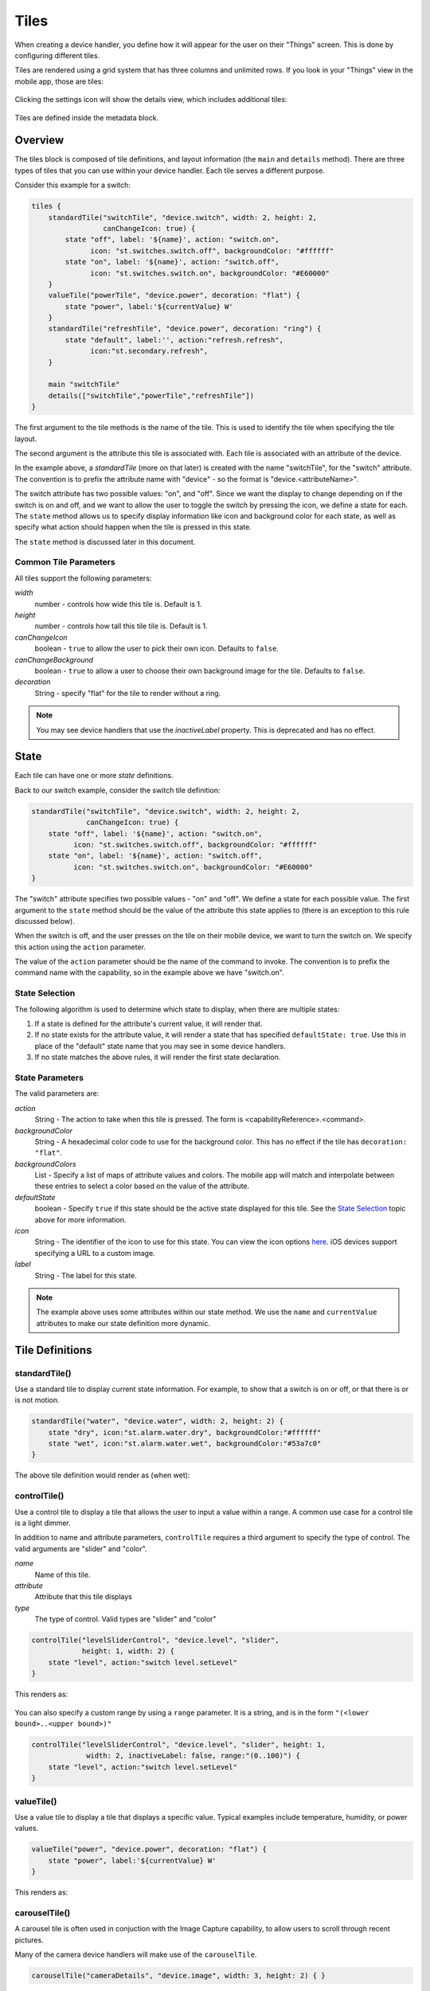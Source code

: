 Tiles
=====

When creating a device handler, you define how it will appear for the user on their "Things" screen. This is done by configuring different tiles. 

Tiles are rendered using a grid system that has three columns and unlimited rows. If you look in your "Things" view in the mobile app, those are tiles:

.. figure:: ../img/device-types/tiles.png

Clicking the settings icon will show the details view, which includes additional tiles:

.. figure:: ../img/device-types/tile-details.png

Tiles are defined inside the metadata block.

Overview
--------

The tiles block is composed of tile definitions, and layout information (the ``main`` and ``details`` method). There are three types of tiles that you can use within your device handler. Each tile serves a different purpose.

Consider this example for a switch:

.. code-block:: groovy

    tiles {
        standardTile("switchTile", "device.switch", width: 2, height: 2, 
                     canChangeIcon: true) {
            state "off", label: '${name}', action: "switch.on", 
                  icon: "st.switches.switch.off", backgroundColor: "#ffffff"
            state "on", label: '${name}', action: "switch.off", 
                  icon: "st.switches.switch.on", backgroundColor: "#E60000"
        }
        valueTile("powerTile", "device.power", decoration: "flat") {
            state "power", label:'${currentValue} W'
        }
        standardTile("refreshTile", "device.power", decoration: "ring") {
            state "default", label:'', action:"refresh.refresh", 
                  icon:"st.secondary.refresh", 
        }

        main "switchTile"
        details(["switchTile","powerTile","refreshTile"])
    }


The first argument to the tile methods is the name of the tile. This is used to identify the tile when specifying the tile layout.

The second argument is the attribute this tile is associated with. Each tile is associated with an attribute of the device. 

In the example above, a *standardTile* (more on that later) is created with the name "switchTile", for the "switch" attribute. The convention is to prefix the attribute name with "device" - so the format is "device.<attributeName>".

The switch attribute has two possible values: "on", and "off". Since we want the display to change depending on if the switch is on and off, and we want to allow the user to toggle the switch by pressing the icon, we define a state for each. The ``state`` method allows us to specify display information like icon and background color for each state, as well as specify what action should happen when the tile is pressed in this state. 

The ``state`` method is discussed later in this document.

Common Tile Parameters
~~~~~~~~~~~~~~~~~~~~~~

All tiles support the following parameters:

*width*
    number - controls how wide this tile is. Default is 1.
*height*
    number - controls how tall this tile tile is. Default is 1.
*canChangeIcon*
    boolean - ``true`` to allow the user to pick their own icon. Defaults to ``false``.
*canChangeBackground*
    boolean - ``true`` to allow a user to choose their own background image for the tile. Defaults to ``false``.
*decoration*
    String - specify "flat" for the tile to render without a ring. 

.. note::

    You may see device handlers that use the *inactiveLabel* property. This is deprecated and has no effect.

State
-----

Each tile can have one or more *state* definitions. 

Back to our switch example, consider the switch tile definition:

.. code-block:: groovy

    standardTile("switchTile", "device.switch", width: 2, height: 2, 
                 canChangeIcon: true) {
        state "off", label: '${name}', action: "switch.on", 
              icon: "st.switches.switch.off", backgroundColor: "#ffffff"
        state "on", label: '${name}', action: "switch.off", 
              icon: "st.switches.switch.on", backgroundColor: "#E60000"
    }

The "switch" attribute specifies two possible values - "on" and "off". We define a state for each possible value. The first argument to the ``state`` method should be the value of the attribute this state applies to (there is an exception to this rule discussed below).

When the switch is off, and the user presses on the tile on their mobile device, we want to turn the switch on. We specify this action using the ``action`` parameter. 

The value of the ``action`` parameter should be the name of the command to invoke. The convention is to prefix the command name with the capability, so in the example above we have "switch.on".

State Selection
~~~~~~~~~~~~~~~

The following algorithm is used to determine which state to display, when there are multiple states:

#. If a state is defined for the attribute's current value, it will render that.
#. If no state exists for the attribute value, it will render a state that has specified ``defaultState: true``. Use this in place of the "default" state name that you may see in some device handlers.
#. If no state matches the above rules, it will render the first state declaration.

State Parameters
~~~~~~~~~~~~~~~~

The valid parameters are:

*action*
    String - The action to take when this tile is pressed. The form is <capabilityReference>.<command>. 
*backgroundColor*
    String - A hexadecimal color code to use for the background color. This has no effect if the tile has ``decoration: "flat"``.
*backgroundColors*
     List - Specify a list of maps of attribute values and colors. The mobile app will match and interpolate between these entries to select a color based on the value of the attribute.
*defaultState*
    boolean - Specify ``true`` if this state should be the active state displayed for this tile. See the `State Selection`_ topic above for more information.
*icon*
    String - The identifier of the icon to use for this state. You can view the icon options `here <http://scripts.3dgo.net/smartthings/icons>`__. iOS devices support specifying a URL to a custom image.
*label*
    String - The label for this state.


.. note::

    The example above uses some attributes within our state method. We use the ``name`` and ``currentValue`` attributes to make our state definition more dynamic.


Tile Definitions
----------------

standardTile()
~~~~~~~~~~~~~~

Use a standard tile to display current state information. For example, to show that a switch is on or off, or that there is or is not motion.

.. code-block:: groovy

    standardTile("water", "device.water", width: 2, height: 2) {
        state "dry", icon:"st.alarm.water.dry", backgroundColor:"#ffffff"
        state "wet", icon:"st.alarm.water.wet", backgroundColor:"#53a7c0"
    }

The above tile definition would render as (when wet):

.. figure:: ../img/device-types/moisture-tile.png

controlTile()
~~~~~~~~~~~~~

Use a control tile to display a tile that allows the user to input a value within a range. A common use case for a control tile is a light dimmer.

In addition to name and attribute parameters, ``controlTile`` requires a third argument to specify the type of control. The valid arguments are "slider" and "color".

*name*
    Name of this tile.
*attribute*
    Attribute that this tile displays
*type*
    The type of control. Valid types are "slider" and "color"

.. code-block:: groovy

    controlTile("levelSliderControl", "device.level", "slider", 
                height: 1, width: 2) {
        state "level", action:"switch level.setLevel"
    }

This renders as:

.. figure:: ../img/device-types/control-tile.png

You can also specify a custom range by using a ``range`` parameter. It is a string, and is in the form ``"(<lower bound>..<upper bound>)"``

.. code-block:: groovy

    controlTile("levelSliderControl", "device.level", "slider", height: 1,
                 width: 2, inactiveLabel: false, range:"(0..100)") {
        state "level", action:"switch level.setLevel"
    }

valueTile()
~~~~~~~~~~~

Use a value tile to display a tile that displays a specific value. Typical examples include temperature, humidity, or power values.

.. code-block:: groovy

    valueTile("power", "device.power", decoration: "flat") {
        state "power", label:'${currentValue} W'
    }

This renders as:

.. figure:: ../img/device-types/value-tile-power.png


carouselTile()
~~~~~~~~~~~~~~

A carousel tile is often used in conjuction with the Image Capture capability, to allow users to scroll through recent pictures.

Many of the camera device handlers will make use of the ``carouselTile``.

.. code-block:: groovy

    carouselTile("cameraDetails", "device.image", width: 3, height: 2) { }


.. figure:: ../img/device-types/carouselTile.jpg

.. note::

    You may see other tile types in existing device handlers. Tile types that are not documented here should be considered experimental, and subject to change. 

Tile Layouts
------------

To control which tile shows up on the things screen, use the ``main`` method in the ``tiles`` closure. The ``details`` method defines an ordered list (will render from left-to-right, top-to-bottom) of tiles to display on the tile details screen.

.. code-block:: groovy

    tiles {
        // tile definitions. Assume tiles named "tileName1"
        // and "tileName2" created here.

        main "tileName1"
        details(["tileName1", "tileName2"])
    }

Example
-------

Here's an example of a thermostat application that uses all the tiles discussed.

.. code-block:: groovy

    tiles {
        valueTile("temperature", "device.temperature", width: 2, height: 2) {
            state("temperature", label:'${currentValue}°',
                backgroundColors:[
                    [value: 31, color: "#153591"],
                    [value: 44, color: "#1e9cbb"],
                    [value: 59, color: "#90d2a7"],
                    [value: 74, color: "#44b621"],
                    [value: 84, color: "#f1d801"],
                    [value: 95, color: "#d04e00"],
                    [value: 96, color: "#bc2323"]
                ]
            )
        }
        
        standardTile("mode", "device.thermostatMode", decoration: "flat") {
            state "off", label:'${name}', action:"switchMode"
            state "heat", label:'${name}', action:"switchMode"
            state "emergencryHeat", label:'${name}', action:"switchMode"
            state "cool", label:'${name}', action:"switchMode"
            state "auto", label:'${name}', action:"switchMode"
        }

        standardTile("fanMode", "device.thermostatFanMode",decoration: "flat") {
            state "fanAuto", label:'${name}', action:"switchFanMode"
            state "fanOn", label:'${name}', action:"switchFanMode"
            state "fanCirculate", label:'${name}', action:"switchFanMode"
        }

        controlTile("heatSliderControl", "device.heatingSetpoint", "slider", 
                    height: 1, width: 2) {
            state "setHeatingSetpoint", 
                   action:"thermostat.setHeatingSetpoint", 
                   backgroundColor:"#d04e00"
        }

        valueTile("heatingSetpoint", "device.heatingSetpoint", 
                  decoration: "flat") {
            state "heat", label:'${currentValue}° heat', 
                  backgroundColor:"#ffffff"
        }
        
        controlTile("coolSliderControl", "device.coolingSetpoint", "slider", 
                    height: 1, width: 2) {
            state "setCoolingSetpoint", 
                  action:"thermostat.setCoolingSetpoint", 
                  backgroundColor: "#1e9cbb"
        }
        
        valueTile("coolingSetpoint", "device.coolingSetpoint",
                  decoration: "flat") {
            state "cool", label:'${currentValue}° cool', 
                  backgroundColor:"#ffffff"
        }

        main "temperature"

        details(["temperature", "mode", "fanMode", "heatSliderControl", 
                "heatingSetpoint", "coolSliderControl", "coolingSetpoint"])
    }

This builds the following interface:

.. figure:: ../img/device-types/thermostat.png
   :alt: Thermostat


